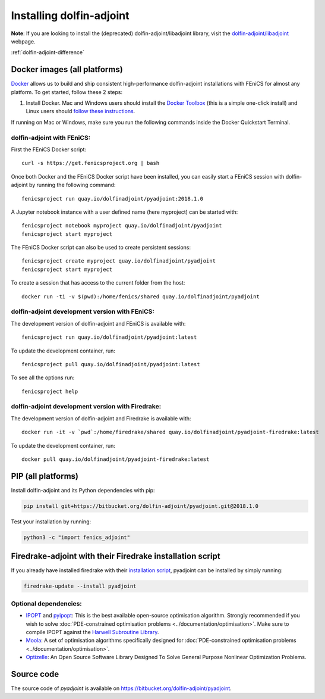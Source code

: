 .. _download:

*************************
Installing dolfin-adjoint
*************************

**Note**: If you are looking to install the (deprecated) dolfin-adjoint/libadjoint library, visit the `dolfin-adjoint/libadjoint`_ webpage.

:ref:`dolfin-adjoint-difference`

.. _dolfin-adjoint/libadjoint: http://dolfin-adjoint-doc.readthedocs.io/en/latest/download/index.html


Docker images (all platforms)
=============================

`Docker <https://www.docker.com>`_ allows us to build and ship
consistent high-performance dolfin-adjoint installations with FEniCS for almost any
platform. To get started, follow these 2 steps:

#. Install Docker. Mac and Windows users should install the `Docker
   Toolbox <https://www.docker.com/products/docker-toolbox>`_ (this is
   a simple one-click install) and Linux users should `follow these
   instructions <https://docs.docker.com/linux/step_one/>`_.

If running on Mac or Windows, make sure you run the following 
commands inside the Docker Quickstart Terminal.

dolfin-adjoint with FEniCS:
---------------------------

First the FEniCS Docker script::

    curl -s https://get.fenicsproject.org | bash

Once both Docker and the FEniCS Docker script have been installed, you can
easily start a FEniCS session with dolfin-adjoint by running the following
command::

    fenicsproject run quay.io/dolfinadjoint/pyadjoint:2018.1.0

A Jupyter notebook instance with a user defined name (here myproject) can be started with::

    fenicsproject notebook myproject quay.io/dolfinadjoint/pyadjoint
    fenicsproject start myproject

The FEniCS Docker script can also be used to create persistent sessions::

    fenicsproject create myproject quay.io/dolfinadjoint/pyadjoint
    fenicsproject start myproject

To create a session that has access to the current folder from the host::

    docker run -ti -v $(pwd):/home/fenics/shared quay.io/dolfinadjoint/pyadjoint

dolfin-adjoint development version with FEniCS:
-----------------------------------------------
The development version of dolfin-adjoint and FEniCS is available with::

    fenicsproject run quay.io/dolfinadjoint/pyadjoint:latest


To update the development container, run::

    fenicsproject pull quay.io/dolfinadjoint/pyadjoint:latest

To see all the options run::

    fenicsproject help

dolfin-adjoint development version with Firedrake:
--------------------------------------------------
The development version of dolfin-adjoint and Firedrake is available with::

    docker run -it -v `pwd`:/home/firedrake/shared quay.io/dolfinadjoint/pyadjoint-firedrake:latest

To update the development container, run::

    docker pull quay.io/dolfinadjoint/pyadjoint-firedrake:latest


PIP (all platforms)
================================

Install dolfin-adjoint and its Python dependencies with pip:

.. code-block:: bash

    pip install git+https://bitbucket.org/dolfin-adjoint/pyadjoint.git@2018.1.0

Test your installation by running:

.. code-block:: bash

    python3 -c "import fenics_adjoint"


Firedrake-adjoint with their Firedrake installation script
===========================================================

If you already have installed firedrake with their
`installation script <https://www.firedrakeproject.org/download.html>`_,
pyadjoint can be installed by simply running:

.. code-block:: bash

   firedrake-update --install pyadjoint


Optional dependencies:
----------------------

- `IPOPT`_ and `pyipopt`_: This is the best available open-source optimisation algorithm. Strongly recommended if you wish to solve :doc:`PDE-constrained optimisation problems <../documentation/optimisation>`. Make sure to compile IPOPT against the `Harwell Subroutine Library`_.

- `Moola`_: A set of optimisation algorithms specifically designed for :doc:`PDE-constrained optimisation problems <../documentation/optimisation>`.

- `Optizelle`_: An Open Source Software Library Designed To Solve General Purpose Nonlinear Optimization Problems.

.. _FEniCS: http://fenicsproject.org
.. _Optizelle: http://www.optimojoe.com/products/optizelle
.. _SLEPc: http://www.grycap.upv.es/slepc/
.. _IPOPT: https://projects.coin-or.org/Ipopt
.. _pyipopt: https://github.com/xuy/pyipopt
.. _moola: https://github.com/funsim/moola
.. _Harwell Subroutine Library: http://www.hsl.rl.ac.uk/ipopt/
.. _their installation instructions: http://fenicsproject.org/download


Source code
===========

The source code of `pyadjoint` is available on https://bitbucket.org/dolfin-adjoint/pyadjoint.
